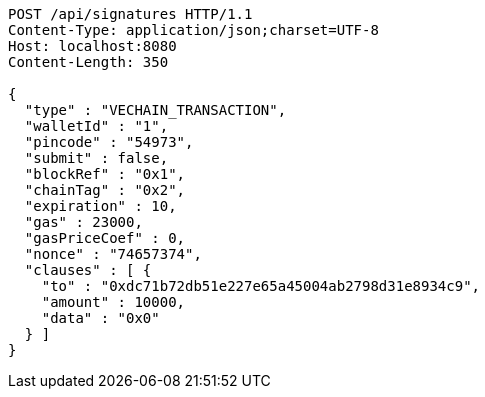 [source,http,options="nowrap"]
----
POST /api/signatures HTTP/1.1
Content-Type: application/json;charset=UTF-8
Host: localhost:8080
Content-Length: 350

{
  "type" : "VECHAIN_TRANSACTION",
  "walletId" : "1",
  "pincode" : "54973",
  "submit" : false,
  "blockRef" : "0x1",
  "chainTag" : "0x2",
  "expiration" : 10,
  "gas" : 23000,
  "gasPriceCoef" : 0,
  "nonce" : "74657374",
  "clauses" : [ {
    "to" : "0xdc71b72db51e227e65a45004ab2798d31e8934c9",
    "amount" : 10000,
    "data" : "0x0"
  } ]
}
----